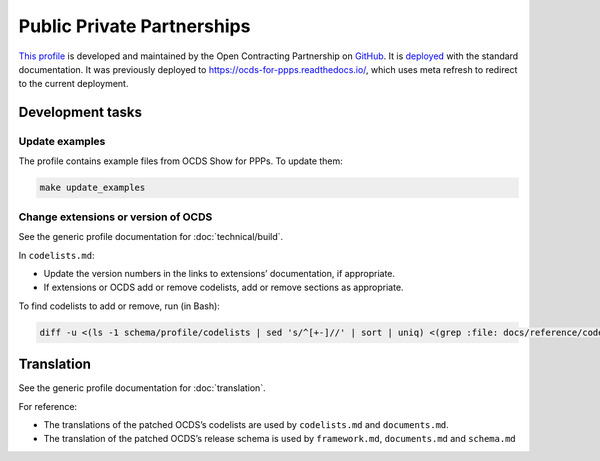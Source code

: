 Public Private Partnerships
===========================

`This profile <https://standard.open-contracting.org/profiles/ppp/latest/en/>`__ is developed and maintained by the Open Contracting Partnership on `GitHub <https://github.com/open-contracting-extensions/public-private-partnerships>`__. It is `deployed <https://standard.open-contracting.org/profiles/ppp/>`__ with the standard documentation. It was previously deployed to https://ocds-for-ppps.readthedocs.io/, which uses meta refresh to redirect to the current deployment.

Development tasks
-----------------

Update examples
~~~~~~~~~~~~~~~

The profile contains example files from OCDS Show for PPPs. To update them:

.. code-block:: shell

   make update_examples

Change extensions or version of OCDS
~~~~~~~~~~~~~~~~~~~~~~~~~~~~~~~~~~~~

See the generic profile documentation for :doc:`technical/build`.

In ``codelists.md``:

-  Update the version numbers in the links to extensions’ documentation, if appropriate.
-  If extensions or OCDS add or remove codelists, add or remove sections as appropriate.

To find codelists to add or remove, run (in Bash):

.. code-block:: shell

   diff -u <(ls -1 schema/profile/codelists | sed 's/^[+-]//' | sort | uniq) <(grep :file: docs/reference/codelists.md | cut -d'/' -f 5 | sort)

Translation
-----------

See the generic profile documentation for :doc:`translation`.

For reference:

-  The translations of the patched OCDS’s codelists are used by ``codelists.md`` and ``documents.md``.
-  The translation of the patched OCDS’s release schema is used by ``framework.md``, ``documents.md`` and ``schema.md``
